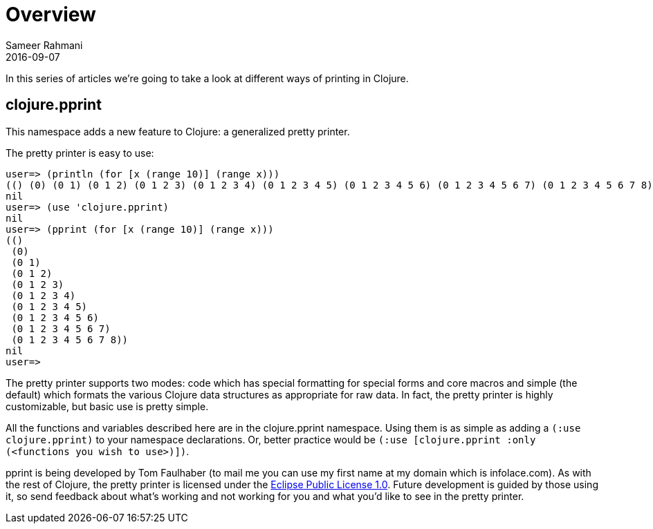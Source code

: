= Overview
Sameer Rahmani
2016-09-07
:type: guides
:icons: font
:status: published

ifdef::env-github,env-browser[:outfilesuffix: .adoc]

In this series of articles we're going to take a look at different ways of printing in Clojure.


== clojure.pprint
This namespace adds a new feature to Clojure: a generalized pretty printer.

The pretty printer is easy to use:

[source,clojure]
----
user=> (println (for [x (range 10)] (range x)))
(() (0) (0 1) (0 1 2) (0 1 2 3) (0 1 2 3 4) (0 1 2 3 4 5) (0 1 2 3 4 5 6) (0 1 2 3 4 5 6 7) (0 1 2 3 4 5 6 7 8))
nil
user=> (use 'clojure.pprint)
nil
user=> (pprint (for [x (range 10)] (range x)))
(()
 (0)
 (0 1)
 (0 1 2)
 (0 1 2 3)
 (0 1 2 3 4)
 (0 1 2 3 4 5)
 (0 1 2 3 4 5 6)
 (0 1 2 3 4 5 6 7)
 (0 1 2 3 4 5 6 7 8))
nil
user=>

----

The pretty printer supports two modes: code which has special formatting for special forms and core macros and simple (the default)
which formats the various Clojure data structures as appropriate for raw data. In fact, the pretty printer is highly customizable,
but basic use is pretty simple.

All the functions and variables described here are in the clojure.pprint namespace. Using them is as simple as adding a `(:use clojure.pprint)`
to your namespace declarations. Or, better practice would be `(:use [clojure.pprint :only (<functions you wish to use>)])`.

pprint is being developed by Tom Faulhaber (to mail me you can use my first name at my domain which is infolace.com).
As with the rest of Clojure, the pretty printer is licensed under the http://opensource.org/licenses/eclipse-1.0.php[Eclipse Public License 1.0].
Future development is guided by those using it, so send feedback about what's working and not working for you and what you'd like to see in the pretty printer.
